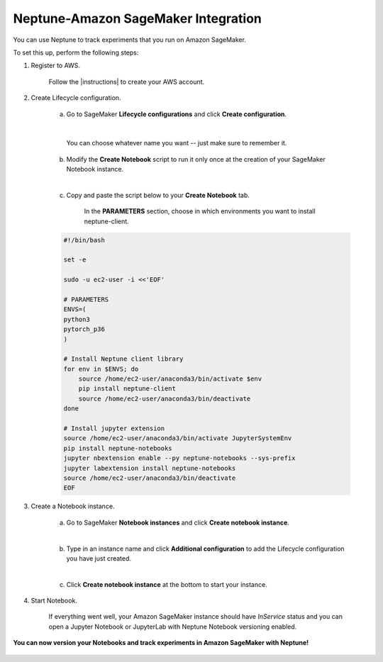 Neptune-Amazon SageMaker Integration
====================================

You can use Neptune to track experiments that you run on Amazon SageMaker.

.. image:: ../_static/images/integrations/sagemaker_neptuneml.png
   :target: ../_static/images/integrations/sagemaker_neptuneml.png
   :alt: Amazon SageMaker neptune.ai integration

To set this up, perform the following steps:

1. Register to AWS.

    Follow the |instructions| to create your AWS account.

2. Create Lifecycle configuration.

    a. Go to SageMaker **Lifecycle configurations** and click **Create configuration**.

    .. image:: ../_static/images/integrations/ht-sagemaker-create_configuration.png
       :target: ../_static/images/integrations/ht-sagemaker-create_configuration.png
       :alt: image

    |

         You can choose whatever name you want -- just make sure to remember it.

    b. Modify the **Create Notebook** script to run it only once at the creation of your SageMaker Notebook instance.

    .. image:: ../_static/images/integrations/ht-sagemaker-config_specs.png
       :target: ../_static/images/integrations/ht-sagemaker-config_specs.png
       :alt: image

    |

    c. Copy and paste the script below to your **Create Notebook** tab.

        In the **PARAMETERS** section, choose in which environments you want to install neptune-client.

    .. code-block:: Bash

        #!/bin/bash

        set -e

        sudo -u ec2-user -i <<'EOF'

        # PARAMETERS
        ENVS=(
        python3
        pytorch_p36
        )

        # Install Neptune client library
        for env in $ENVS; do
            source /home/ec2-user/anaconda3/bin/activate $env
            pip install neptune-client
            source /home/ec2-user/anaconda3/bin/deactivate
        done

        # Install jupyter extension
        source /home/ec2-user/anaconda3/bin/activate JupyterSystemEnv
        pip install neptune-notebooks
        jupyter nbextension enable --py neptune-notebooks --sys-prefix
        jupyter labextension install neptune-notebooks
        source /home/ec2-user/anaconda3/bin/deactivate
        EOF

3. Create a Notebook instance.

    a. Go to SageMaker **Notebook instances** and click **Create notebook instance**.

    .. image:: ../_static/images/integrations/ht-sagemaker-create_instance.png
         :target: ../_static/images/integrations/ht-sagemaker-create_instance.png
         :alt: image

    |

    b. Type in an instance name and click **Additional configuration** to add the Lifecycle configuration you have just created.

    .. image:: ../_static/images/integrations/ht-sagemaker-create_instance_specs.png
         :target: ../_static/images/integrations/ht-sagemaker-create_instance_specs.png
         :alt: image

    |

    c. Click **Create notebook instance** at the bottom to start your instance.

    .. image:: ../_static/images/integrations/ht-sagemaker-create_notebook_run.png
         :target: ../_static/images/integrations/ht-sagemaker-create_notebook_run.png
         :alt: image

4. Start Notebook.

    If everything went well, your Amazon SageMaker instance should have *InService* status and you can open a Jupyter Notebook or JupyterLab
    with Neptune Notebook versioning enabled.

    .. image:: ../_static/images/integrations/ht-sagemaker-notebook_run.png
          :target: ../_static/images/integrations/ht-sagemaker-notebook_run.png
          :alt: image

**You can now version your Notebooks and track experiments in Amazon SageMaker with Neptune!**

    .. image:: ../_static/images/integrations/ht-sagemaker-notebook_runs_01.png
          :target: ../_static/images/integrations/ht-sagemaker-notebook_runs_01.png
          :alt: image

.. External links

.. |instructions| raw:: html

   <a href="https://aws.amazon.com/premiumsupport/knowledge-center/create-and-activate-aws-account/" target="_blank">instructions</a>